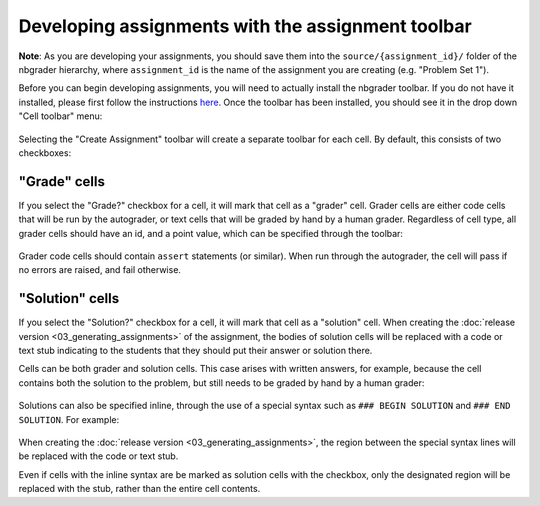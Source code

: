 
Developing assignments with the assignment toolbar
==================================================

**Note**: As you are developing your assignments, you should save them
into the ``source/{assignment_id}/`` folder of the nbgrader hierarchy,
where ``assignment_id`` is the name of the assignment you are creating
(e.g. "Problem Set 1").

.. seealso::

    :doc:`01_philosophy`
        More details on how the nbgrader hierarchy is structured.

Before you can begin developing assignments, you will need to actually
install the nbgrader toolbar. If you do not have it installed, please
first follow the instructions
`here <https://github.com/jupyter/nbgrader>`__. Once the toolbar has
been installed, you should see it in the drop down "Cell toolbar" menu:

.. figure:: images/select_assignment_toolbar.png
   :alt: 

Selecting the "Create Assignment" toolbar will create a separate toolbar
for each cell. By default, this consists of two checkboxes:

.. figure:: images/assignment_toolbar.png
   :alt: 

"Grade" cells
-------------

If you select the "Grade?" checkbox for a cell, it will mark that cell
as a "grader" cell. Grader cells are either code cells that will be run
by the autograder, or text cells that will be graded by hand by a human
grader. Regardless of cell type, all grader cells should have an id, and
a point value, which can be specified through the toolbar:

.. figure:: images/grader_cell.png
   :alt: 

Grader code cells should contain ``assert`` statements (or similar).
When run through the autograder, the cell will pass if no errors are
raised, and fail otherwise.

"Solution" cells
----------------

If you select the "Solution?" checkbox for a cell, it will mark that
cell as a "solution" cell. When creating the :doc:`release version <03_generating_assignments>` of
the assignment, the bodies of solution cells will be replaced with a code or
text stub indicating to the students that they should put their answer or
solution there.

Cells can be both grader and solution cells. This case arises with
written answers, for example, because the cell contains both the
solution to the problem, but still needs to be graded by hand by a human
grader:

.. figure:: images/grader_and_solution_cell.png
   :alt: 

Solutions can also be specified inline, through the use of a special
syntax such as ``### BEGIN SOLUTION`` and ``### END SOLUTION``. For
example:

.. figure:: images/solution_cell.png
   :alt: 

When creating the :doc:`release version <03_generating_assignments>`, the region between
the special syntax lines will be replaced with the code or text stub.

Even if cells with the inline syntax are be marked as solution cells
with the checkbox, only the designated region will be replaced with the
stub, rather than the entire cell contents.
